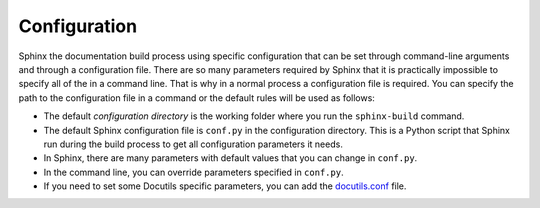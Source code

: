 .. _concepts_sphinx_config:

Configuration
#############

Sphinx the documentation build process using specific configuration that can be set through command-line arguments and
through a configuration file. There are so many parameters required by Sphinx that it is practically impossible to
specify all of the in a command line. That is why in a normal process a configuration file is required. You can
specify the path to the configuration file in a command or the default rules will be used as follows:

*  The default `configuration directory` is the working folder where you run the ``sphinx-build`` command.
*  The default Sphinx configuration file is ``conf.py`` in the configuration directory. This is a Python script
   that Sphinx run during the build process to get all configuration parameters it needs.
*  In Sphinx, there are many parameters with default values that you can change in ``conf.py``.
*  In the command line, you can override parameters specified in ``conf.py``.
*  If you need to set some Docutils specific parameters, you can add the
   `docutils.conf <https://docutils.sourceforge.io/docs/user/config.html>`_ file.
